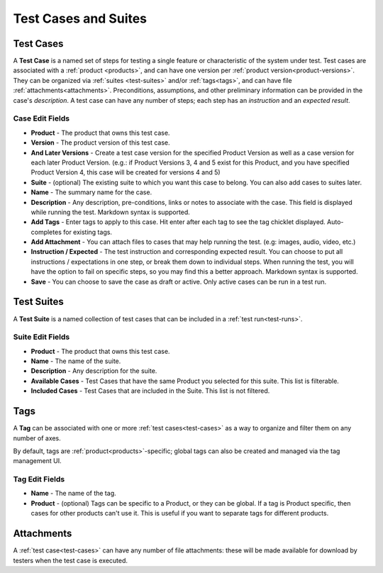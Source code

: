 Test Cases and Suites
=====================

.. _test-cases:

Test Cases
----------

A **Test Case** is a named set of steps for testing a single feature or
characteristic of the system under test. Test cases are associated with a
:ref:`product <products>`, and can have one version per :ref:`product
version<product-versions>`. They can be organized via :ref:`suites
<test-suites>` and/or :ref:`tags<tags>`, and can have file
:ref:`attachments<attachments>`. Preconditions, assumptions, and other
preliminary information can be provided in the case's *description*. A test
case can have any number of steps; each step has an *instruction* and an
*expected result*.

.. _test-case-edit-fields:

Case Edit Fields
^^^^^^^^^^^^^^^^

* **Product** - The product that owns this test case.
* **Version** - The product version of this test case.
* **And Later Versions** - Create a test case version for the specified Product
  Version as well as a case version for each later Product Version.  (e.g.: if
  Product Versions 3, 4 and 5 exist for this Product, and you have specified
  Product Version 4, this case will be created for versions 4 and 5)
* **Suite** - (optional) The existing suite to which you want this case to
  belong.
  You can also add cases to suites later.
* **Name** - The summary name for the case.
* **Description** - Any description, pre-conditions, links or notes to
  associate with the case.  This field is displayed while running the test.
  Markdown syntax is supported.
* **Add Tags** - Enter tags to apply to this case.  Hit enter after each tag to
  see the tag chicklet displayed.  Auto-completes for existing tags.
* **Add Attachment** - You can attach files to cases that may help running the
  test.  (e.g: images, audio, video, etc.)
* **Instruction / Expected** - The test instruction and corresponding expected
  result.  You can choose to put all instructions / expectations in one step,
  or break them down to individual steps.  When running the test, you will have
  the option to fail on specific steps, so you may find this a better approach.
  Markdown syntax is supported.
* **Save** - You can choose to save the case as draft or active.  Only active
  cases can be run in a test run.

.. _test-suites:

Test Suites
-----------

A **Test Suite** is a named collection of test cases that can be included in a
:ref:`test run<test-runs>`.

.. _test-suite-edit-fields:

Suite Edit Fields
^^^^^^^^^^^^^^^^^

* **Product** - The product that owns this test case.
* **Name** - The name of the suite.
* **Description** - Any description for the suite.
* **Available Cases** - Test Cases that have the same Product you selected for this
  suite.  This list is filterable.
* **Included Cases** - Test Cases that are included in the Suite.  This list is not
  filtered.

.. _tags:

Tags
----

A **Tag** can be associated with one or more :ref:`test cases<test-cases>` as a
way to organize and filter them on any number of axes.

By default, tags are :ref:`product<products>`-specific; global tags can also be
created and managed via the tag management UI.

.. _tag-edit-fields:

Tag Edit Fields
^^^^^^^^^^^^^^^

* **Name** - The name of the tag.
* **Product** - (optional) Tags can be specific to a Product, or they can be
  global.  If a tag is Product specific, then cases for other products can't
  use it.  This is useful if you want to separate tags for different products.


.. _attachments:

Attachments
-----------

A :ref:`test case<test-cases>` can have any number of file attachments: these
will be made available for download by testers when the test case is executed.
